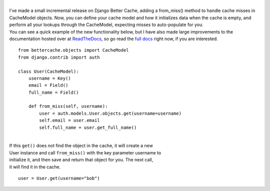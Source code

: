 | 
| I've made a small incremental release on Django Better Cache, adding a
  from_miss() method to handle cache misses in CacheModel objects. Now,
  you can define your cache model and how it initializes data when the
  cache is empty, and perform all your lookups through the CacheModel,
  expecting misses to auto-populate for you.
| You can see a quick example of the new functionality below, but I have
  also made large improvements to the documentation hosted over at
  `ReadTheDocs <http://readthedocs.org>`__, so go read the `full
  docs <http://readthedocs.org/docs/django-better-cache/en/latest/>`__
  right now, if you are interested.

::

   from bettercache.objects import CacheModel
   from django.contrib import auth

   class User(CacheModel):
       username = Key()
       email = Field()
       full_name = Field()

       def from_miss(self, username):
           user = auth.models.User.objects.get(username=username)
           self.email = user.email
           self.full_name = user.get_full_name()

| 
| If this ``get()`` does not find the object in the cache, it will
  create a new
| User instance and call ``from_miss()`` with the key parameter username
  to
| initialize it, and then save and return that object for you. The next
  call,
| it will find it in the cache.

::

   user = User.get(username="bob")
